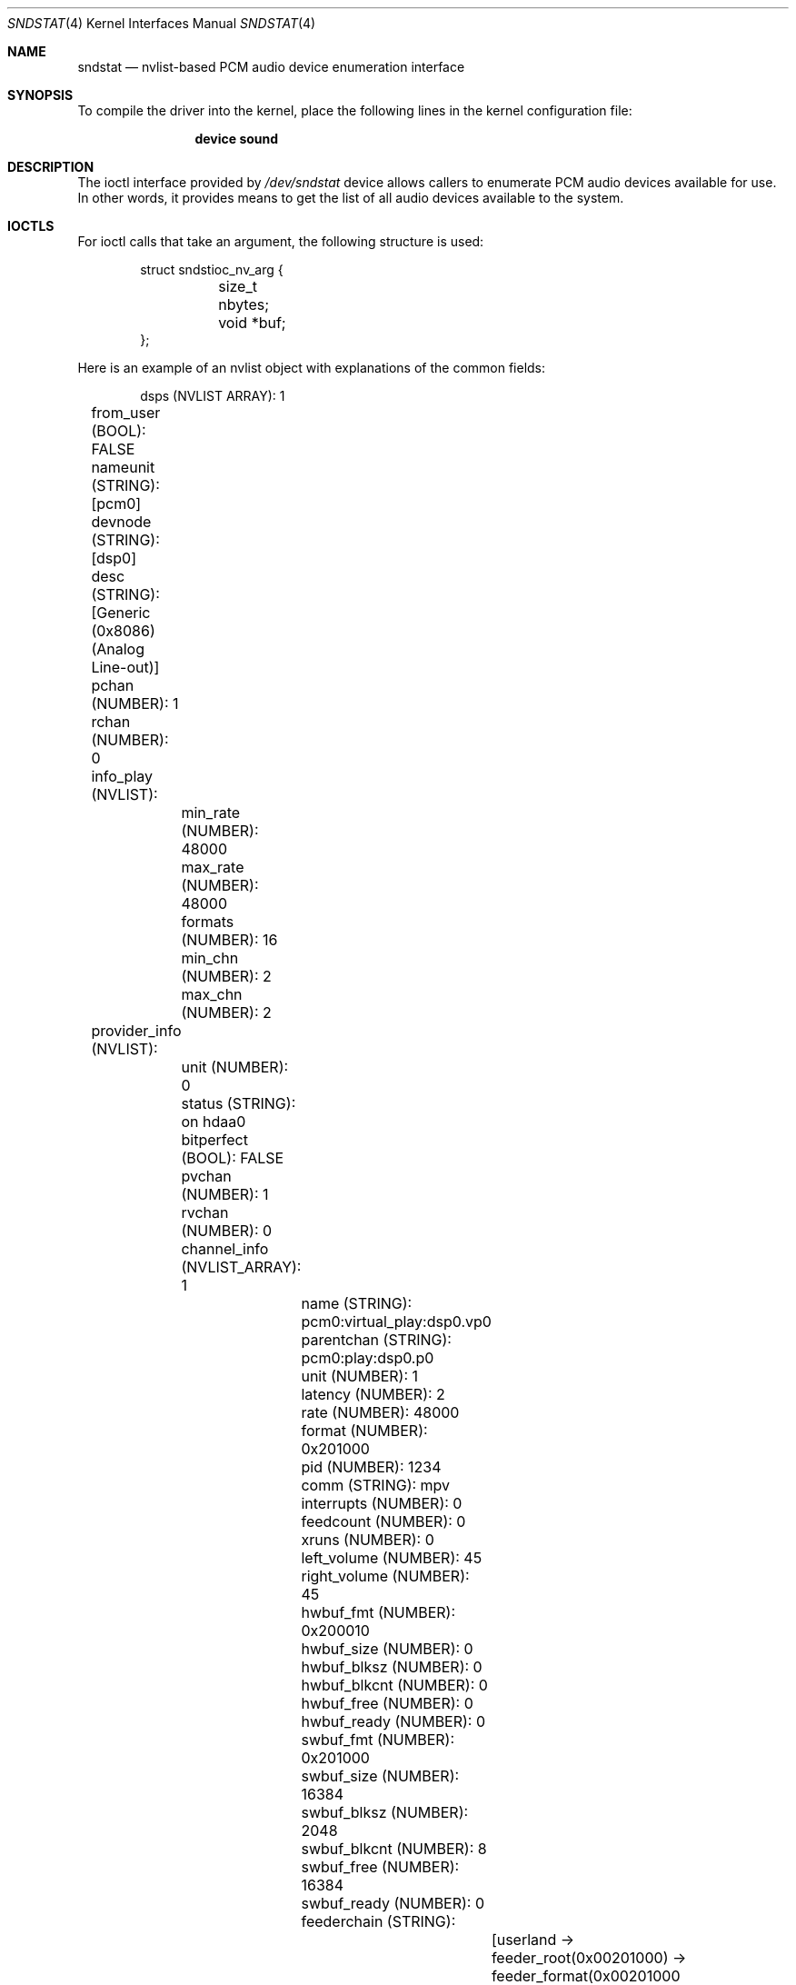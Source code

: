 .\"
.\" SPDX-License-Identifier: BSD-2-Clause
.\"
.\" This software was developed by Ka Ho Ng
.\" under sponsorship from the FreeBSD Foundation.
.\"
.\" Copyright (c) 2020 The FreeBSD Foundation
.\"
.\" Redistribution and use in source and binary forms, with or without
.\" modification, are permitted provided that the following conditions
.\" are met:
.\" 1. Redistributions of source code must retain the above copyright
.\"    notice, this list of conditions and the following disclaimer.
.\" 2. Redistributions in binary form must reproduce the above copyright
.\"    notice, this list of conditions and the following disclaimer in the
.\"    documentation and/or other materials provided with the distribution.
.\"
.\" THIS SOFTWARE IS PROVIDED BY THE AUTHOR AND CONTRIBUTORS ``AS IS'' AND
.\" ANY EXPRESS OR IMPLIED WARRANTIES, INCLUDING, BUT NOT LIMITED TO, THE
.\" IMPLIED WARRANTIES OF MERCHANTABILITY AND FITNESS FOR A PARTICULAR PURPOSE
.\" ARE DISCLAIMED.  IN NO EVENT SHALL THE AUTHOR OR CONTRIBUTORS BE LIABLE
.\" FOR ANY DIRECT, INDIRECT, INCIDENTAL, SPECIAL, EXEMPLARY, OR CONSEQUENTIAL
.\" DAMAGES (INCLUDING, BUT NOT LIMITED TO, PROCUREMENT OF SUBSTITUTE GOODS
.\" OR SERVICES; LOSS OF USE, DATA, OR PROFITS; OR BUSINESS INTERRUPTION)
.\" HOWEVER CAUSED AND ON ANY THEORY OF LIABILITY, WHETHER IN CONTRACT, STRICT
.\" LIABILITY, OR TORT (INCLUDING NEGLIGENCE OR OTHERWISE) ARISING IN ANY WAY
.\" OUT OF THE USE OF THIS SOFTWARE, EVEN IF ADVISED OF THE POSSIBILITY OF
.\" SUCH DAMAGE.
.\"
.\" Note: The date here should be updated whenever a non-trivial
.\" change is made to the manual page.
.Dd July 26, 2024
.Dt SNDSTAT 4
.Os
.Sh NAME
.Nm sndstat
.Nd "nvlist-based PCM audio device enumeration interface"
.Sh SYNOPSIS
To compile the driver into the kernel,
place the following lines in the
kernel configuration file:
.Bd -ragged -offset indent
.Cd "device sound"
.Ed
.Sh DESCRIPTION
The ioctl interface provided by
.Pa /dev/sndstat
device allows callers to enumerate PCM audio devices available for use.
In other words, it provides means to get the list of all audio devices
available to the system.
.Sh IOCTLS
For ioctl calls that take an argument, the following structure is used:
.Bd -literal -offset indent
struct sndstioc_nv_arg {
	size_t nbytes;
	void *buf;
};
.Ed
.Pp
Here is an example of an nvlist object with explanations of the common fields:
.Bd -literal -offset indent
dsps (NVLIST ARRAY): 1
	from_user (BOOL): FALSE
	nameunit (STRING): [pcm0]
	devnode (STRING): [dsp0]
	desc (STRING): [Generic (0x8086) (Analog Line-out)]
	pchan (NUMBER): 1
	rchan (NUMBER): 0
	info_play (NVLIST):
		min_rate (NUMBER): 48000
		max_rate (NUMBER): 48000
		formats (NUMBER): 16
		min_chn (NUMBER): 2
		max_chn (NUMBER): 2
	provider_info (NVLIST):
		unit (NUMBER): 0
		status (STRING): on hdaa0
		bitperfect (BOOL): FALSE
		pvchan (NUMBER): 1
		rvchan (NUMBER): 0
		channel_info (NVLIST_ARRAY): 1
			name (STRING): pcm0:virtual_play:dsp0.vp0
			parentchan (STRING): pcm0:play:dsp0.p0
			unit (NUMBER): 1
			latency (NUMBER): 2
			rate (NUMBER): 48000
			format (NUMBER): 0x201000
			pid (NUMBER): 1234
			comm (STRING): mpv
			interrupts (NUMBER): 0
			feedcount (NUMBER): 0
			xruns (NUMBER): 0
			left_volume (NUMBER): 45
			right_volume (NUMBER): 45
			hwbuf_fmt (NUMBER): 0x200010
			hwbuf_size (NUMBER): 0
			hwbuf_blksz (NUMBER): 0
			hwbuf_blkcnt (NUMBER): 0
			hwbuf_free (NUMBER): 0
			hwbuf_ready (NUMBER): 0
			swbuf_fmt (NUMBER): 0x201000
			swbuf_size (NUMBER): 16384
			swbuf_blksz (NUMBER): 2048
			swbuf_blkcnt (NUMBER): 8
			swbuf_free (NUMBER): 16384
			swbuf_ready (NUMBER): 0
			feederchain (STRING):
				[userland ->
				feeder_root(0x00201000) ->
				feeder_format(0x00201000 -> 0x00200010) ->
				feeder_volume(0x00200010) -> hardware]
	provider (STRING): [sound(4)]
.Ed
.Bl -tag -width ".Dv provider_info"
.It Dv from_user
Whether the PCM audio device node is created by in-kernel audio subsystem or
userspace providers.
.It Dv nameunit
The device identification in the form of subsystem plus a unit number.
.It Dv devnode
The PCM audio device node relative path in devfs.
.It Dv desc
The description of the PCM audio device.
.It Dv pchan
The number of playback channels supported by hardware.
This can be 0 if this PCM audio device does not support playback at all.
.It Dv rchan
The number of recording channels supported by hardware.
This can be 0 if this PCM audio device does not support recording at all.
.It Dv info_play
Supported configurations in playback direction.
This exists only if this PCM audio device supports playback.
There are a number of name/value pairs inside this field:
.Bl -tag -width ".Dv min_rate"
.It Dv min_rate
Minimum supported sampling rate.
.It Dv max_rate
Maximum supported sampling rate.
.It Dv formats
Supported sample formats.
.It Dv min_chn
Minimum supported number of channels in channel layout
.It Dv max_chn
Maximum supported number of channels in channel layout
.El
.It Dv info_rec
Supported configurations in recording direction.
This exists only if this PCM audio device supports recording.
There are a number of name/value pairs inside this field:
.Bl -tag -width ".Dv min_rate"
.It Dv min_rate
Minimum supported sampling rate.
.It Dv max_rate
Maximum supported sampling rate.
.It Dv formats
Supported sample formats.
.It Dv min_chn
Minimum supported number of channels in channel layout
.It Dv max_chn
Maximum supported number of channels in channel layout
.El
.It Dv provider_info
Provider-specific fields.
This field may not exist if the PCM audio device is not provided by in-kernel
interface.
This field will not exist if the provider field is an empty string.
For the
.Xr sound 4
provider, there are a number of name/value pairs inside this field:
.Bl -tag -width ".Dv channel_info"
.It Dv unit
Sound card unit.
.It Dv status
Status string.
Usually reports the driver the device is attached on.
.It Dv bitperfect
Whether the sound card has bit-perfect mode enabled.
.It Dv pvchan
Number of playback virtual channels.
.It Dv rvchan
Number of recording virtual channels.
.It Dv channel_info
Channel information.
There are a number of name/value pairs inside this field:
.Bl -tag -width ".Dv hwbuf_blkcnt"
.It Dv name
Channel name.
.It Dv parenchan
Parent channel name (e.g., in the case of virtual channels).
.It Dv unit
Channel unit.
.It Dv latency
Latency.
.It Dv rate
Sampling rate.
.It Dv format
Sampling format.
.It Dv pid
PID of the process consuming the channel.
.It Dv comm
Name of the process consuming the channel.
.It Dv interrupts
Number of interrupts since the channel has been opened.
.It Dv xruns
Number of overruns/underruns, depending on channel direction.
.It Dv feedcount
Number of read/written bytes since the channel has been opened.
.It Dv left_volume
Left volume.
.It Dv right_volume
Right volume.
.It Dv hwbuf_format
Hardware buffer format.
.It Dv hwbuf_size
Hardware buffer size.
.It Dv hwbuf_blksz
Hardware buffer block size.
.It Dv hwbuf_blkcnt
Hardware buffer block count.
.It Dv hwbuf_free
Free space in hardware buffer (in bytes).
.It Dv hwbuf_ready
Number of bytes ready to be read/written from hardware buffer.
.It Dv swbuf_format
Software buffer format.
.It Dv swbuf_size
Software buffer size.
.It Dv swbuf_blksz
Software buffer block size.
.It Dv swbuf_blkcnt
Software buffer block count.
.It Dv swbuf_free
Free space in software buffer (in bytes).
.It Dv swbuf_ready
Number of bytes ready to be read/written from software buffer.
.It Dv feederchain
Channel feeder chain.
.El
.El
.It Dv provider
A string specifying the provider of the PCm audio device.
.El
.Pp
The following ioctls are provided for use:
.Bl -tag -width ".Dv SNDSTIOC_FLUSH_USER_DEVS"
.It Dv SNDSTIOC_REFRESH_DEVS
Drop any previously fetched PCM audio devices list snapshots.
This ioctl takes no arguments.
.It Dv SNDSTIOC_GET_DEVS
Generate and/or return PCM audio devices list snapshots to callers.
This ioctl takes a pointer to
.Fa struct sndstioc_nv_arg
as the first and the only argument.
Callers need to provide a sufficiently large buffer to hold a serialized
nvlist.
If there is no existing PCM audio device list snapshot available in the
internal structure of the opened sndstat.
.Fa fd ,
a new PCM audio device list snapshot will be automatically generated.
Callers have to set
.Fa nbytes
to either 0 or the size of buffer provided.
In case
.Fa nbytes
is 0, the buffer size required to hold a serialized nvlist
stream of current snapshot will be returned in
.Fa nbytes ,
and
.Fa buf
will be ignored.
Otherwise, if the buffer is not sufficiently large,
the ioctl returns success, and
.Fa nbytes
will be set to 0.
If the buffer provided is sufficiently large,
.Fa nbytes
will be set to the size of the serialized nvlist written to the provided buffer.
Once a PCM audio device list snapshot is returned to user-space successfully,
the snapshot stored in the subsystem's internal structure of the given
.Fa fd
will be freed.
.It Dv SNDSTIOC_ADD_USER_DEVS
Add a list of PCM audio devices provided by callers to
.Pa /dev/sndstat
device.
This ioctl takes a pointer to
.Fa struct sndstioc_nv_arg
as the first and the only argument.
Callers have to provide a buffer holding a serialized nvlist.
.Fa nbytes
should be set to the length in bytes of the serialized nvlist.
.Fa buf
should be pointed to a buffer storing the serialized nvlist.
Userspace-backed PCM audio device nodes should be listed inside the serialized
nvlist.
.It Dv SNDSTIOC_FLUSH_USER_DEVS
Flush any PCM audio devices previously added by callers.
This ioctl takes no arguments.
.El
.Sh FILES
.Bl -tag -width ".Pa /dev/sndstat" -compact
.It Pa /dev/sndstat
.El
.Sh EXAMPLES
The following code enumerates all available PCM audio devices:
.Bd -literal -offset indent
#include <sys/types.h>
#include <err.h>
#include <fcntl.h>
#include <stdio.h>
#include <stdlib.h>
#include <sys/nv.h>
#include <sys/sndstat.h>
#include <sysexits.h>
#include <unistd.h>

int
main()
{
	int fd;
	struct sndstioc_nv_arg arg;
	const nvlist_t * const *di;
	size_t i, nitems;
	nvlist_t *nvl;

	/* Open sndstat node in read-only first */
	fd = open("/dev/sndstat", O_RDONLY);

	if (ioctl(fd, SNDSTIOC_REFRESH_DEVS, NULL))
		err(1, "ioctl(fd, SNDSTIOC_REFRESH_DEVS, NULL)");

	/* Get the size of snapshot, when nbytes = 0 */
	arg.nbytes = 0;
	arg.buf = NULL;
	if (ioctl(fd, SNDSTIOC_GET_DEVS, &arg))
		err(1, "ioctl(fd, SNDSTIOC_GET_DEVS, &arg)");

	/* Get snapshot data */
	arg.buf = malloc(arg.nbytes);
	if (arg.buf == NULL)
		err(EX_OSERR, "malloc");
	if (ioctl(fd, SNDSTIOC_GET_DEVS, &arg))
		err(1, "ioctl(fd, SNDSTIOC_GET_DEVS, &arg)");

	/* Deserialize the nvlist stream */
	nvl = nvlist_unpack(arg.buf, arg.nbytes, 0);
	free(arg.buf);

	/* Get DSPs array */
	di = nvlist_get_nvlist_array(nvl, SNDST_DSPS, &nitems);
	for (i = 0; i < nitems; i++) {
		const char *nameunit, *devnode, *desc;

		/*
		 * Examine each device nvlist item
		 */

		nameunit = nvlist_get_string(di[i], SNDST_DSPS_NAMEUNIT);
		devnode = nvlist_get_string(di[i], SNDST_DSPS_DEVNODE);
		desc = nvlist_get_string(di[i], SNDST_DSPS_DESC);
		printf("Name unit: `%s`, Device node: `%s`, Description: `%s`\n",
		    nameunit, devnode, desc);
	}

	nvlist_destroy(nvl);
	return (0);
}
.Ed
.Sh SEE ALSO
.Xr sound 4 ,
.Xr nv 9
.Sh HISTORY
The nvlist-based ioctls support for
.Nm
device first appeared in
.Fx 13.0 .
.Sh AUTHORS
This manual page was written by
.An Ka Ho Ng Aq Mt khng@FreeBSD.org .
